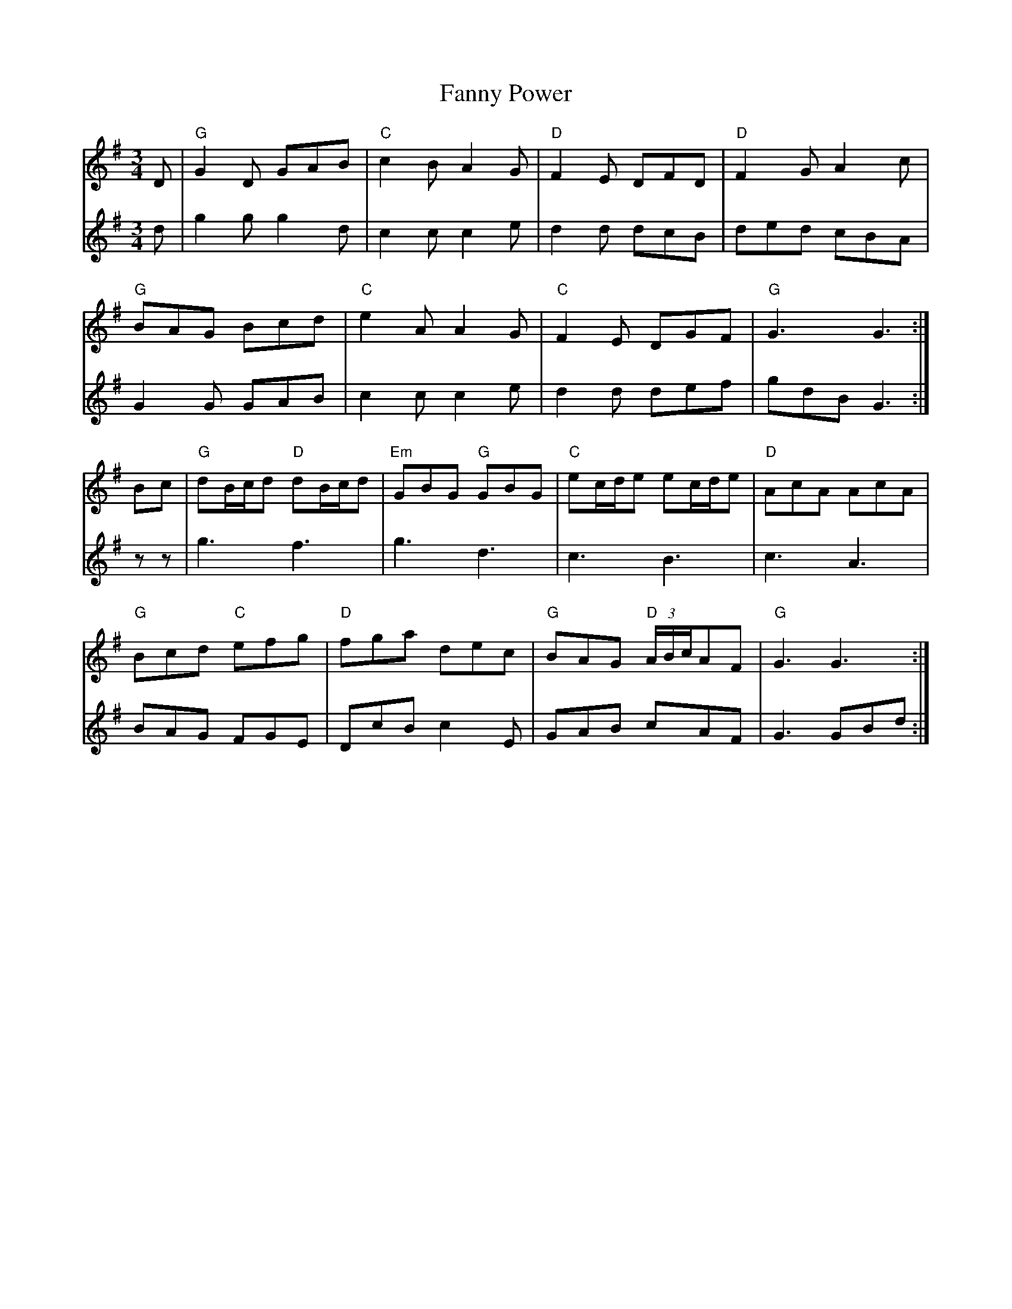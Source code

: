 X: 12391
T: Fanny Power
R: waltz
M: 3/4
K: Gmajor
V:1
D|"G"G2D GAB|"C"c2B A2G|"D"F2E DFD|"D"F2G A2c|
V:2
d|g2g g2d|c2c c2e|d2d dcB|ded cBA|
V:1
"G"BAG Bcd|"C"e2A A2G|"C"F2E DGF|"G"G3 G3:|
V:2
G2G GAB|c2c c2e|d2d def|gdB G3:|
V:1
Bc|"G"dB/c/d "D"dB/c/d|"Em"GBG "G"GBG|"C"ec/d/e ec/d/e|"D"AcA AcA|
V:2
zz|g3 f3|g3 d3|c3 B3|c3 A3|
V:1
"G"Bcd "C"efg|"D"fga dec|"G"BAG "D"(3A/B/c/AF|"G"G3 G3:|
V:2
BAG FGE|DcB c2E|GAB cAF|G3 GBd:|

